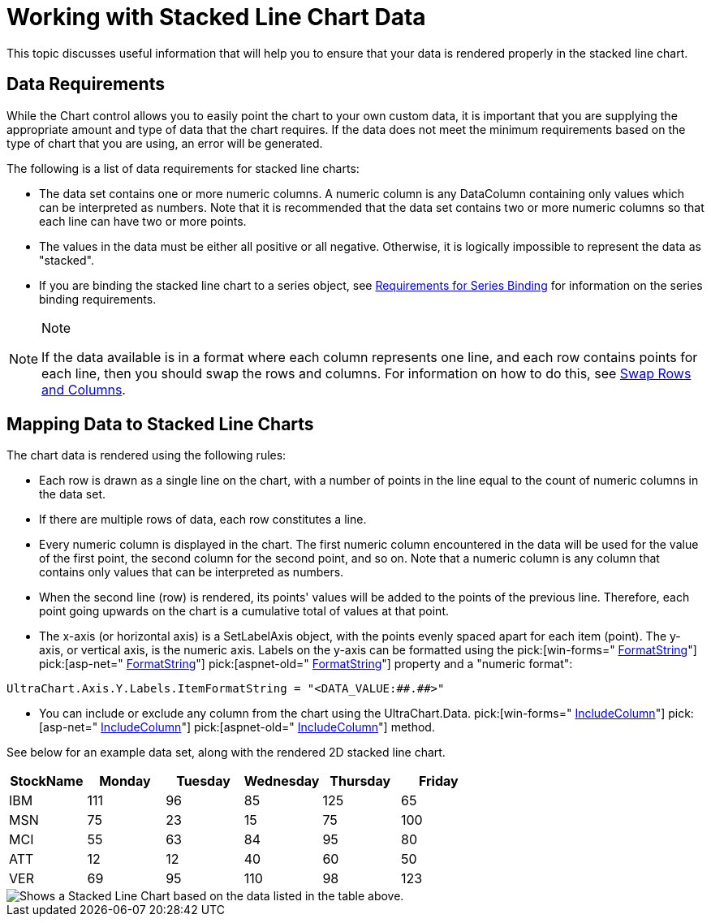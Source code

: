 ﻿////

|metadata|
{
    "name": "chart-working-with-stacked-line-chart-data",
    "controlName": ["{WawChartName}"],
    "tags": [],
    "guid": "{2FFA208E-79AC-4200-915E-02D12935A781}",  
    "buildFlags": [],
    "createdOn": "2006-02-03T00:00:00Z"
}
|metadata|
////

= Working with Stacked Line Chart Data

This topic discusses useful information that will help you to ensure that your data is rendered properly in the stacked line chart.

== Data Requirements

While the Chart control allows you to easily point the chart to your own custom data, it is important that you are supplying the appropriate amount and type of data that the chart requires. If the data does not meet the minimum requirements based on the type of chart that you are using, an error will be generated.

The following is a list of data requirements for stacked line charts:

* The data set contains one or more numeric columns. A numeric column is any DataColumn containing only values which can be interpreted as numbers. Note that it is recommended that the data set contains two or more numeric columns so that each line can have two or more points.
* The values in the data must be either all positive or all negative. Otherwise, it is logically impossible to represent the data as "stacked".
* If you are binding the stacked line chart to a series object, see link:chart-requirements-for-series-binding.html[Requirements for Series Binding] for information on the series binding requirements.

.Note
[NOTE]
====
If the data available is in a format where each column represents one line, and each row contains points for each line, then you should swap the rows and columns. For information on how to do this, see link:chart-swap-rows-and-columns.html[Swap Rows and Columns].
====

== Mapping Data to Stacked Line Charts

The chart data is rendered using the following rules:

* Each row is drawn as a single line on the chart, with a number of points in the line equal to the count of numeric columns in the data set.
* If there are multiple rows of data, each row constitutes a line.
* Every numeric column is displayed in the chart. The first numeric column encountered in the data will be used for the value of the first point, the second column for the second point, and so on. Note that a numeric column is any column that contains only values that can be interpreted as numbers.
* When the second line (row) is rendered, its points' values will be added to the points of the previous line. Therefore, each point going upwards on the chart is a cumulative total of values at that point.
* The x-axis (or horizontal axis) is a SetLabelAxis object, with the points evenly spaced apart for each item (point). The y-axis, or vertical axis, is the numeric axis. Labels on the y-axis can be formatted using the  pick:[win-forms=" link:infragistics4.win.ultrawinchart.v{ProductVersion}~infragistics.ultrachart.resources.appearance.axisserieslabelappearance~formatstring.html[FormatString]"]  pick:[asp-net=" link:infragistics4.webui.ultrawebchart.v{ProductVersion}~infragistics.ultrachart.resources.appearance.axisserieslabelappearance~formatstring.html[FormatString]"]  pick:[aspnet-old=" link:infragistics4.webui.ultrawebchart.v{ProductVersion}~infragistics.ultrachart.resources.appearance.axisserieslabelappearance~formatstring.html[FormatString]"]  property and a "numeric format":
[source]
----
UltraChart.Axis.Y.Labels.ItemFormatString = "<DATA_VALUE:##.##>"
----
* You can include or exclude any column from the chart using the UltraChart.Data. pick:[win-forms=" link:infragistics4.win.ultrawinchart.v{ProductVersion}~infragistics.ultrachart.data.chartdatafilter~includecolumn.html[IncludeColumn]"]  pick:[asp-net=" link:infragistics4.webui.ultrawebchart.v{ProductVersion}~infragistics.ultrachart.resources.appearance.dataappearance~includecolumn.html[IncludeColumn]"]  pick:[aspnet-old=" link:infragistics4.webui.ultrawebchart.v{ProductVersion}~infragistics.ultrachart.data.chartdatafilter~includecolumn.html[IncludeColumn]"]  method.

See below for an example data set, along with the rendered 2D stacked line chart.

[options="header", cols="a,a,a,a,a,a"]
|====
|StockName|Monday|Tuesday|Wednesday|Thursday|Friday

|IBM
|111
|96
|85
|125
|65

|MSN
|75
|23
|15
|75
|100

|MCI
|55
|63
|84
|95
|80

|ATT
|12
|12
|40
|60
|50

|VER
|69
|95
|110
|98
|123

|====

image::images/Chart_Working_with_Stacked_Line_Chart_Data_01.png[Shows a Stacked Line Chart based on the data listed in the table above.]